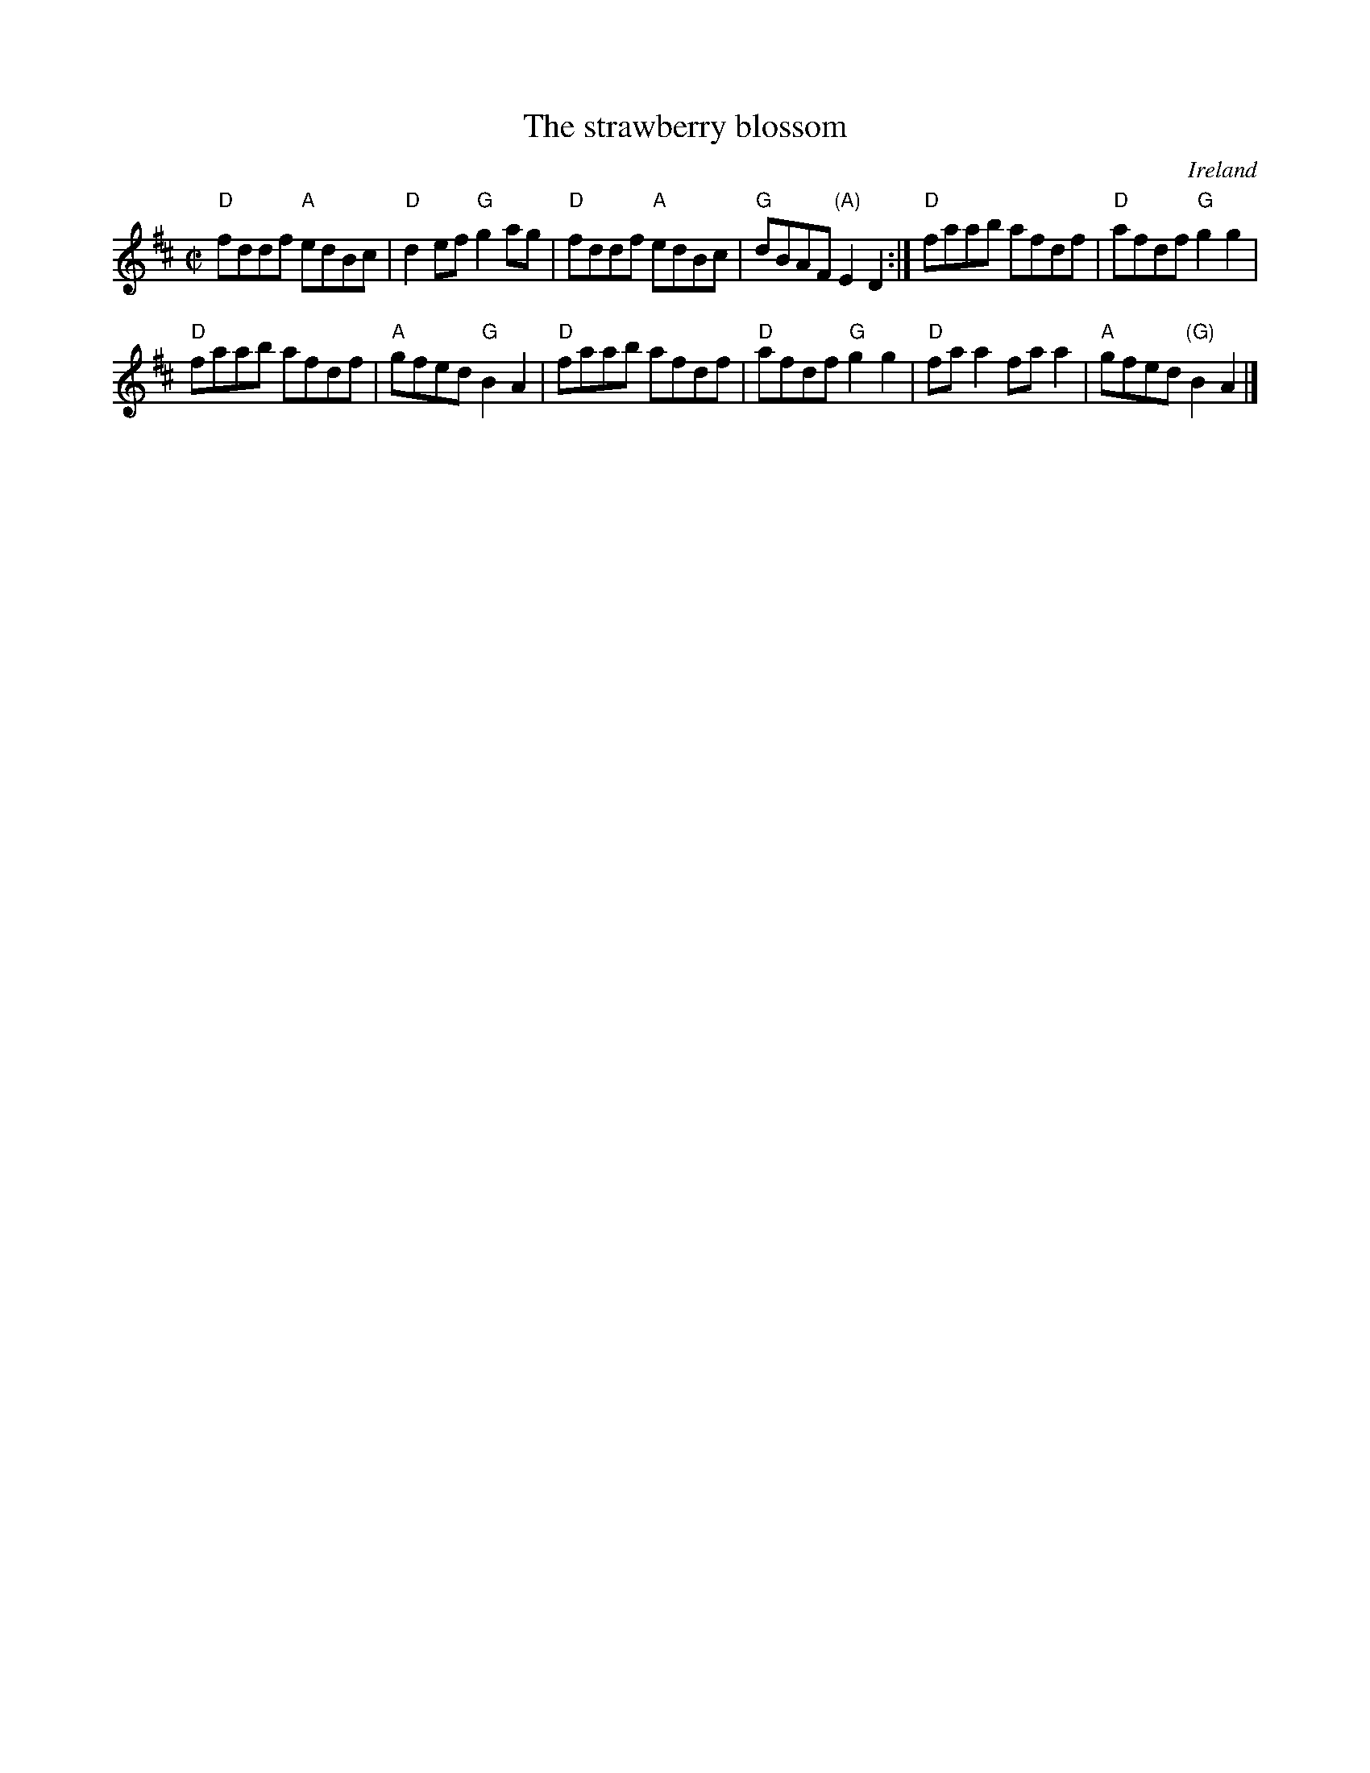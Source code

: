 X:304
T:The strawberry blossom
R:Reel
O:Ireland
B:O'Neill's 1354
S:O'Neill's 1354
Z:Transcription:Trish O'Neil, chords:Mike Long
M:C|
L:1/8
K:D
"D"fddf "A"edBc|"D"d2ef "G"g2ag|"D"fddf "A"edBc|"G"dBAF "(A)"E2D2:|\
"D"faab afdf|"D"afdf "G"g2g2|
"D"faab afdf|"A"gfed "G"B2A2|\
"D"faab afdf|"D"afdf "G"g2g2|"D"faa2 faa2|"A"gfed "(G)"B2A2|]
